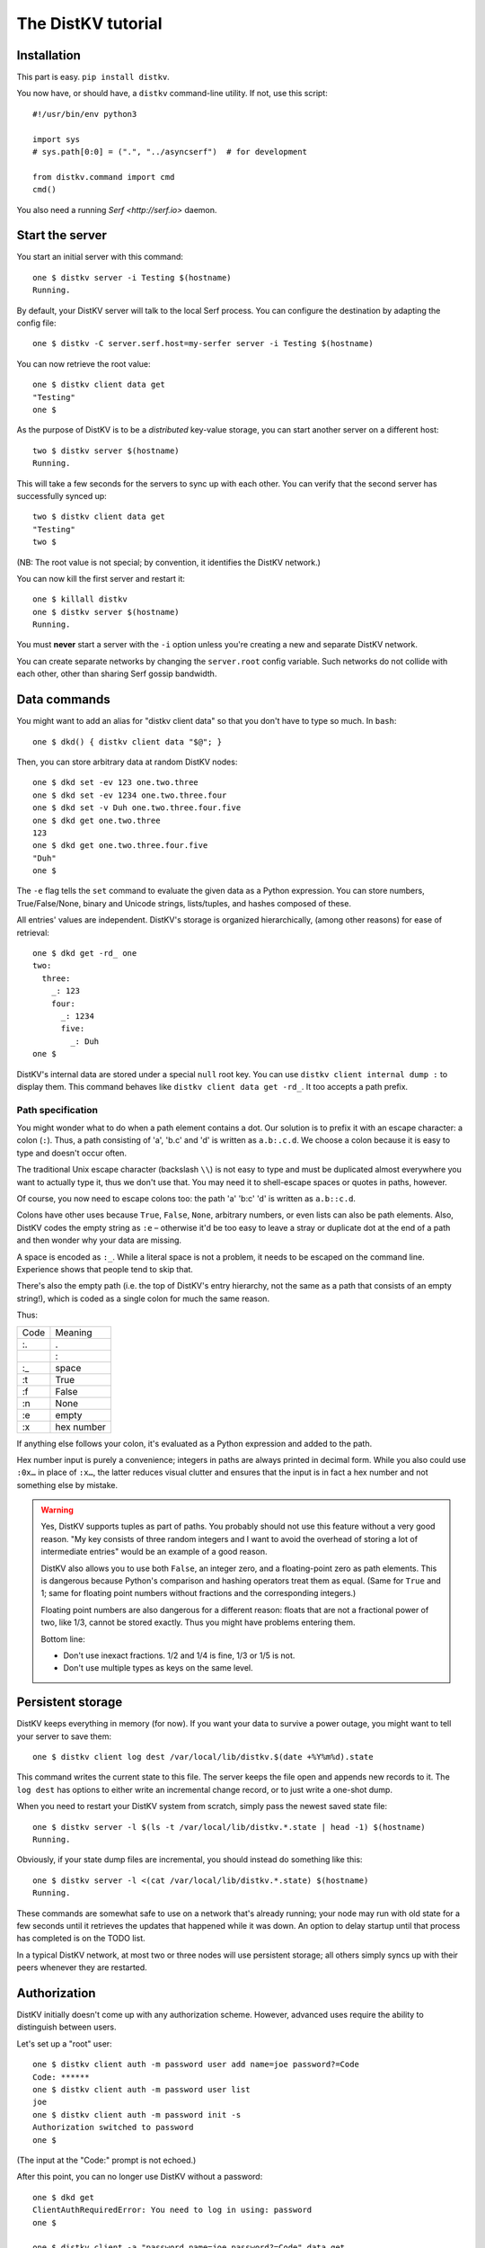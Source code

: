 ===================
The DistKV tutorial
===================

Installation
============

This part is easy. ``pip install distkv``.

You now have, or should have, a ``distkv`` command-line utility. If not,
use this script::

   #!/usr/bin/env python3

   import sys
   # sys.path[0:0] = (".", "../asyncserf")  # for development

   from distkv.command import cmd
   cmd()


You also need a running `Serf <http://serf.io>` daemon.

Start the server
================

You start an initial server with this command::

   one $ distkv server -i Testing $(hostname)
   Running.

By default, your DistKV server will talk to the local Serf process.
You can configure the destination by adapting the config file::

   one $ distkv -C server.serf.host=my-serfer server -i Testing $(hostname)

You can now retrieve the root value::

   one $ distkv client data get
   "Testing"
   one $

As the purpose of DistKV is to be a *distributed* key-value storage, 
you can start another server on a different host::

   two $ distkv server $(hostname)
   Running.


This will take a few seconds for the servers to sync up with each other.
You can verify that the second server has successfully synced up::

   two $ distkv client data get
   "Testing"
   two $

(NB: The root value is not special; by convention, it identifies the DistKV
network.)

You can now kill the first server and restart it::

   one $ killall distkv
   one $ distkv server $(hostname)
   Running.

You must **never** start a server with the ``-i`` option unless you're
creating a new and separate DistKV network.

You can create separate networks by changing the ``server.root`` config
variable. Such networks do not collide with each other, other than sharing
Serf gossip bandwidth.


Data commands
=============

You might want to add an alias for "distkv client data" so that you don't
have to type so much. In ``bash``::

   one $ dkd() { distkv client data "$@"; }

Then, you can store arbitrary data at random DistKV nodes::

   one $ dkd set -ev 123 one.two.three
   one $ dkd set -ev 1234 one.two.three.four
   one $ dkd set -v Duh one.two.three.four.five
   one $ dkd get one.two.three
   123
   one $ dkd get one.two.three.four.five
   "Duh"
   one $

The ``-e`` flag tells the ``set`` command to evaluate the given data as a
Python expression. You can store numbers, True/False/None, binary and
Unicode strings, lists/tuples, and hashes composed of these.

All entries' values are independent. DistKV's storage is organized
hierarchically, (among other reasons) for ease of retrieval::

    one $ dkd get -rd_ one
    two:
      three:
        _: 123
        four:
          _: 1234
          five:
            _: Duh
    one $

DistKV's internal data are stored under a special ``null`` root key.
You can use ``distkv client internal dump :`` to display them. This command
behaves like ``distkv client data get -rd_``. It too accepts a path prefix.

Path specification
------------------

You might wonder what to do when a path element contains a dot. Our
solution is to prefix it with an escape character: a colon (``:``).
Thus, a path consisting of 'a', 'b.c' and 'd' is written as ``a.b:.c.d``.
We choose a colon because it is easy to type and doesn't occur often.

The traditional Unix escape character (backslash ``\\``) is not easy to
type and must be duplicated almost everywhere you want to actually type it,
thus we don't use that. You may need it to shell-escape spaces or quotes in
paths, however.

Of course, you now need to escape colons too: the path 'a' 'b:c' 'd' is
written as ``a.b::c.d``.

Colons have other uses because ``True``, ``False``, ``None``, arbitrary
numbers, or even lists can also be path elements. Also, DistKV codes the empty
string as ``:e`` – otherwise it'd be too easy to leave a stray or duplicate
dot at the end of a path and then wonder why your data are missing.

A space is encoded as ``:_``. While a literal space is not a problem, it
needs to be escaped on the command line. Experience shows that people tend
to skip that.

There's also the empty path (i.e. the top of DistKV's entry hierarchy,
not the same as a path that consists of an empty string!), which is
coded as a single colon for much the same reason.

Thus:

==== ==========
Code   Meaning
---- ----------
 :.      .
 ::      :
 :_    space
 :t    True
 :f    False
 :n    None
 :e    empty
 :x  hex number
==== ==========

If anything else follows your colon, it's evaluated as a Python expression
and added to the path.

Hex number input is purely a convenience; integers in paths are always
printed in decimal form. While you also could use ``:0x…`` in place of
``:x…``, the latter reduces visual clutter and ensures that the input is in
fact a hex number and not something else by mistake.

.. warning::

   Yes, DistKV supports tuples as part of paths. You probably should not use
   this feature without a very good reason. "My key consists of three
   random integers and I want to avoid the overhead of storing a lot of
   intermediate entries" would be an example of a good reason.
   
   DistKV also allows you to use both ``False``, an integer zero, and a
   floating-point zero as path elements. This is dangerous because Python's
   comparison and hashing operators treat them as equal. (Same for ``True``
   and 1; same for floating point numbers without fractions and the
   corresponding integers.)

   Floating point numbers are also dangerous for a different reason: floats 
   that are not a fractional power of two, like 1/3, cannot be stored
   exactly. Thus you might have problems entering them.

   Bottom line:

   * Don't use inexact fractions. 1/2 and 1/4 is fine, 1/3 or 1/5 is not.

   * Don't use multiple types as keys on the same level.


Persistent storage
==================

DistKV keeps everything in memory (for now). If you want your data to
survive a power outage, you might want to tell your server to save them::

   one $ distkv client log dest /var/local/lib/distkv.$(date +%Y%m%d).state

This command writes the current state to this file. The server keeps the
file open and appends new records to it. The ``log dest`` has options to
either write an incremental change record, or to just write a one-shot
dump.

When you need to restart your DistKV system from scratch, simply pass the
newest saved state file::

    one $ distkv server -l $(ls -t /var/local/lib/distkv.*.state | head -1) $(hostname)
    Running.

Obviously, if your state dump files are incremental, you should instead do
something like this::

    one $ distkv server -l <(cat /var/local/lib/distkv.*.state) $(hostname)
    Running.

These commands are somewhat safe to use on a network that's already
running; your node may run with old state for a few seconds until it
retrieves the updates that happened while it was down. An option to delay
startup until that process has completed is on the TODO list.

In a typical DistKV network, at most two or three nodes will use persistent
storage; all others simply syncs up with their peers whenever they are
restarted.


Authorization
=============

DistKV initially doesn't come up with any authorization scheme. However,
advanced uses require the ability to distinguish between users.

Let's set up a "root" user::

    one $ distkv client auth -m password user add name=joe password?=Code
    Code: ******
    one $ distkv client auth -m password user list
    joe
    one $ distkv client auth -m password init -s
    Authorization switched to password
    one $

(The input at the "Code:" prompt is not echoed.)

After this point, you can no longer use DistKV without a password::

    one $ dkd get
    ClientAuthRequiredError: You need to log in using: password
    one $

    one $ distkv client -a "password name=joe password?=Code" data get
    Code: ******
    "Root"
    one $

Internal data are stored in a separate DistKV subtree that starts with a ``None`` value.
You can display it::

    one $ distkv client -a "password name=joe password=test123" data internal dump :
    null:
      auth:
        _:
          current: password
        password:
          user:
            joe:
              _:
                _aux: null
                password: !!binary |
                  7NcYcNGWMxapfjrDQIyYNa2M8PPBvHA1J8MCZVNPda4=

As you can see, passwords are encrypted -- hashed, actually. The exact
scheme depends on the auth method.

NB: nothing prevents you from using the string ``"null"`` as an ordinary
key name::

   one $ distkv client -a "password name=joe password=test123" data set -v bar null.foo
   one $ distkv client -a "password name=joe password=test123" data get -rd_ :
   …
   'null':
     foo:
       _: bar

For experimentation, there's also a ``_test`` authorization method which
only exposes a user name::

   one $ distkv client auth -m _test user add name=joe
   one $ distkv client auth -m _test user add name=root
   one $ distkv client auth -m _test init
   one $ distkv client data get
   ClientAuthRequiredError: You need to log in using: _test
   one $ dkv() { distkv client -a "_test name=joe" "$@"; }
   one $ dkv data get :
   123
   one $

We'll use that user and alias in the following sections.

ACLs and distributed servers
----------------------------

DistKV servers actually use the client protocol when they sync up. Thus, when you
set up authorization, you must teach your servers to authenticate to their
peer::

   one $ distkv -C connect.auth="_test name=joe" server $(hostname)

You typically store that in a configuration file::

    connect:
        auth: "_test name=joe"
        host: 127.0.0.1

``distkv`` auto-reads the configuration from a few paths, or you can use
the ``-c test.cfg`` flag.

Access restrictions
===================

A user can be restricted from accessing or modifying DistKV data.

Let's say that we'd like to create a "write-only" data storage::

   one $ distkv client -a "_test name=root" acl set writeonly -a xc 'wom.#'
   one $ distkv client -a "_test name=root" auth user set param joe acl writeonly
   one $ dkv data set -ev 42 wom.foo.bar
   one $ dkv data set -ev 43 wom.foo.bar
   ServerError: (<AclEntry:[None, 'acl', 'writeonly', 'wom', '#']@<NodeEvent:<Node: test1 @10> @4 1> ='cx'>, 'w')
   one $ dkv data get wom.foo
   ServerError: (<AclEntry:[None, 'acl', 'writeonly', 'wom', '#']@<NodeEvent:<Node: test1 @10> @4 1> ='cx'>, 'r')
   one $

As you can see, this allows the user to write to arbitrary values to the
"wom" tree, but Joe cannot change anything – nor can he read the values
which he wrote.

Note that we also created a "root" user who doesn't have ACL restrictions.
If we had not, we'd now be locked out of our DistKV storage because "no
matching ACL" means "no access".

A user who has an ACL set can no longer modify the system, because the
``None`` element that separates system data from the rest cannot match a
wildcard. ACLs for system entries are on the TODO list; so are user groups
or roles or whatever. Code welcome.



Code execution
==============

DistKV doesn't just store passive data: you can also use it to distribute
actual computing. We'll demonstrate that here.

First we feed some interesting code into DistKV::

    one $ dkv code set the.answer <<END
    > print("Forty-Two!")
    > return 42
    > END

Then we set up a one-shot run-anywhere instance::

   one $ dkv run set -c the.answer -t 0 a.question

This doesn't actually execute any code because the executor is not part of
the DistKV server. (The server may gain an option to do that too, but
not yet.) So we run it::

   one $ dkv run all
   Forty-Two!

(Initially this takes some time, because the ``run`` command needs to
co-ordinate with other runners. There aren't any, others, of course, but
DistKV can't know that.)

The code will not run again unless we either re-set ``--time``, or set a
repeat timer with ``--repeat``.

Start times are mostly-accurate. There are two reasons why they might not
be:

* the co-ordination system has a periodic window where it waits for the
  next coordinator. This causes a delay of up to two seconds.

* TODO: The current leader might decide that it's too busy and wants to
  delegate starting a particular job to some other node in the cluster.
  This incurs some delay, more if the recipient is no longer available.

This method will run the code in question on any node. You can also run
code on one specific node; simply do

   one $ dkv run -n $(hostname) set -c "same answer" -t 0 a.question
   one $ dkv run -n $(hostname) all

The one-node-only runner and the any-node runner are distinct. There's also
a way to designate a subgroup of hosts (like "all with a 1wire interface")
and to run a job on any / all of them. See ``dkv run --help`` for details.


Errors
======

Nobody is perfect, and neither is code. Sometimes things break.
DistKV remembers errors. To demonstrate, let's first provoke one::

    one $ dkv code set the.error <<END
    > raise RuntimeError("Owch")
    > END
    one $ dkv run set -c the.error -t 0 what.me.worry
    one $ dkv run all  # if it's not still running
    20:24:13.935 WARNING:distkv.errors:Error ('.distkv', 'error', 'test1', 16373) test1: Exception: Owch

The list of errors is now no longer empty::

   one $ dkv error list -d_
   [ some YAML ]

You can limit the error list to specific subtrees. This command has the
same effect::

   one $ dkv error list -d_ :.distkv.run.any

except that the path is shortened for improved useability.

Error details are available; add the ``-a`` option. You can also filter
errors on a specific node, which only includes that node's details.


The Python API
==============

Command lines are all well and good, but DistKV gets really interesting
when you use it from Python.

Let's start by simply setting some value::

   import anyio
   from distkv.client import open_client

   async def dkv_example():
      async with open_client() as client:
         client.set(("one","two","three"), value=("Test",42,False), chain=None)

   anyio.run(dkv_example)

That was easy. Now we'd like to update that entry::

   from distkv.util import P
   async def dkv_example():
      async with open_client() as client:
         res = client.get(P("one.two.three"))
         ret = client.set(P("one.two.three"), value=("Test",v[1]+1,False), chain=res.chain)
         assert res.chain != ret.chain

The ``chain`` parameter is important: it tells DistKV which change caused
the old value. So if somebody else changed your ``one.two.three`` entry
while your program was running, you'd get a collision and the ``set`` would
fail.

``set`` returns a new chain so you can update your value multiple times.

Deleting an entry clears the chain because the source of a non-existing value
doesn't matter.

Watching for Changes
--------------------

The result of the previous ``get`` was static. If somebody else
subsequently changes it, you wouldn't know. Let's fix that::

   async def dkv_example():
      async with open_client() as client:
         async with client.watch(P("one.two"), fetch=True) as watcher:
            async for res in watcher:
               if 'path' not in res:
                  continue
               if 'value' in res:
                  print(f"{path}= {res.value}")
               else:
                  print(f"{path}: deleted")

``fetch=True`` will send the current state in addition to any changes.
The ``'path' not in res`` test filters the notification that tells you that
the subtree you requested is complete. The result's path doesn't contain
the prefix you used in ``watch`` because you already know it.

if you need two ``watch`` at the same time, create separate tasks. Feed the
resuts through a common queue if you want to process them in a comon
function.

Active objects
--------------

While watching for changes is nice, organizing the resulting objects tends
to be tedious. DistKV comes with a couple of classes that does this for you::

   from distkv.obj import ClientRoot, ClientEntry
   from distkv.util import NotGiven

   class OneEntry(ClientEntry):
      async def set(self, value):
         await super().set_value()
         path = ' '.join(str(x) for x in self.subpath)
         if value is NotGiven:
            print(f"{path}= {value}")
         else:
            print(f"{path}: deleted")

   class OneRoot(ClientRoot):
      @classmethod
      def child_type(cls, name):
         return OneEntry

   async def dkv_example():
      async with open_client() as client:
         async with client.mirror("one", root_type=OneRoot) as root:
            # At this point you have the sub-tree in memory
            assert root['two']['three'].value[1] >= 42

            while True:
               await anyio.sleep(99999)
         pass
         # at this point the sub-tree is still there, but won't be updated

except that in a real program you'd do some real work instead of sleeping.

Verification
============

Complex data should be clean. Storing ``"Hello there!"`` in a value that
the rest of your code expects to be an integer is likely to have unwanted
effects.

For this example, we'd like to enforce that all ``quota`` values in our
site statistics are integer percentages.

First, we define the type::

    one $ ./kv client type set -g 0 -g -2 -g 123 -b 1.2 -b '"Hello"' int <<END
    > if int(value) != value: raise ValueError("not an integer")
    > END
    one $

As you can see, data types must be accompanied by example values that include
both "good" and "bad" examples.

You can also declare subtypes::

    one $ dkv type set -g 0 -g 99 -g 100 -b -1 -b 101 int.percent <<END
    > if not (0 <= value <= 100): raise ValueError("not a percentage")
    > END
    one $

The example values, both good and bad, must pass the supertype's checks.

Now we associate the test with our data::

    one $ dkv type match -t int.percent 'stats.#.quota'

Then we store some value::

    one $ dkv data set -v 123 stats.foo.bar.quota
    ServerError: ValueError("not an integer")

Oops: non-string values need to be evaluated. Better::

    one $ dkv data set -ev 123 stats.foo.bar.quota
    ServerError: ValueError('not a percentage')
    one $ dkv data set -ev 12 stats.foo.bar.quota
    one $

DistKV does not test that existing values match your restrictions.


Data mangling
=============

Structured data are great, but some clients want boring single-value items.
For instance, some home automation systems want to use ``"ON"`` and
``"OFF"`` messages, while your active code is much happier with a ``bool``
value – or even a mapping that also carries the time of last change, so that
a ``turn off after 15 minutes`` rule will actually work.

Let's write a simple number codec::

    one $ dkv codec set -i '"12.5"' 12.5 -o 13.25 '"13.25"' float.str
    Enter the Python script to encode 'value'.
    return str(value)
    Enter the Python script to decode 'value'.
    return float(value)
    ^D

As you can see, you need to give the codec some examples. Here they're
symmetric but that's not a requirement; for instance, a ``bool`` codec for our
home automation system could accept a wide range of ``true``-ish or
``false``-ish strings but it would always output ``ON`` and ``OFF``.

Associating this codec with a path is slightly more involved::

    one $ dkv codec convert -c float.str floatval 'monitor.#.value'

This associates

* the float-to-string codec we just created

* all paths that start with ``monitor`` and end with ``value``

with the codec list named ``floatval``. As not every user needs stringified
numbers, we also need to tell DistKV which users to apply this codec to::

    one $ dkv auth user modify --aux codec=floatval name=joe
	
Thus, Joe will read and write ``value`` entries as strings::

    one $ dkv data set -v 99.5 monitor a b c value
    one $ dkv data set -v 12.3 monitor a b c thing
    one $ dkv data get -rd_ monitor
    a:
      b:
        c:
          value:
            _:
              99.5
          thing:
            _:
              '12.3'

This is especially helpful if Joe is in fact an MQTT gateway which only
receives and transmits strings, though a real-world application would use
binary strings, not Unicode strings.


Limitations
-----------

DistKV currently can't translate paths, or merge many values to one entry's attributes.

You can use either active objects (add some code to their ``set_value``
methods) or code objects (listen to A and write to B) to effect such
translations. There are some caveats:

* All such data are stored twice.

* Replacing a value with the exact same value still counts as a change.
  Don't set up an endless loop.

* You need to verify that the two trees match when you start up, and decide
  which is more correct. (The ``tock`` stamp will help you here.) Don't
  overwrite changes that arrive while you do that.


Dynamic configuration
=====================

For some use cases, you might want to configure DistKV dynamically instead
of by a static configuration file.

This is not always feasible; in particular, the "logging" and "server"
sections are imported once. Also, options used for connecting to another
DistKV server cannot be set dynamically because you need them before the
data are available.

Other options may be overridden by storing a new values at ``.distkv config
<name>``. It is not possible to be more specific. (TODO)

If a client's ACLs do not allow reading a config entry, it will be silently
ignored.

A config entry's ``_watch`` property will trigger when the entry is updated.
